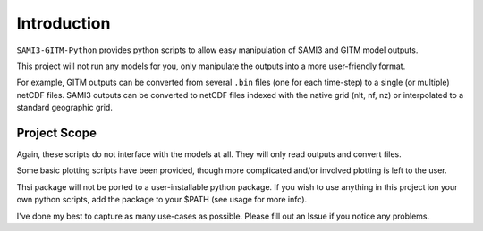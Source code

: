 Introduction
============

``SAMI3-GITM-Python`` provides python scripts to allow easy manipulation of SAMI3 and GITM model outputs.

This project will not run any models for you, only manipulate the outputs into a more user-friendly format. 

For example, GITM outputs can be converted from several ``.bin`` files (one for each time-step) to a single (or multiple) netCDF files. SAMI3 outputs can be converted to netCDF files indexed with the native grid (nlt, nf, nz) or interpolated to a standard geographic grid.




Project Scope
*************

Again, these scripts do not interface with the models at all. They will only read outputs and convert files.

Some basic plotting scripts have been provided, though more complicated and/or involved plotting is left to the user. 

Thsi package will not be ported to a user-installable python package. If you wish to use anything in this project ion your own python scripts, add the package to your $PATH (see usage for more info).


I've done my best to capture as many use-cases as possible. Please fill out an Issue if you notice any problems.

